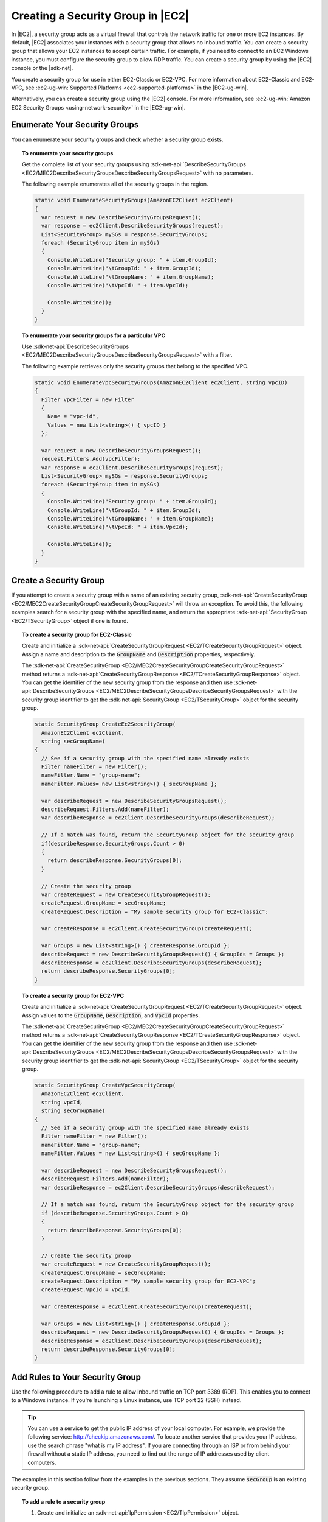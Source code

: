 .. Copyright 2010-2018 Amazon.com, Inc. or its affiliates. All Rights Reserved.

   This work is licensed under a Creative Commons Attribution-NonCommercial-ShareAlike 4.0
   International License (the "License"). You may not use this file except in compliance with the
   License. A copy of the License is located at http://creativecommons.org/licenses/by-nc-sa/4.0/.

   This file is distributed on an "AS IS" BASIS, WITHOUT WARRANTIES OR CONDITIONS OF ANY KIND,
   either express or implied. See the License for the specific language governing permissions and
   limitations under the License.

.. _create-security-group:

##################################
Creating a Security Group in |EC2|
##################################

.. meta::
   :description: Use this .NET code example to learn how to create Amazon EC2 security groups.
   :keywords: AWS SDK for .NET examples, Amazon EC2 security groups


In |EC2|, a security group acts as a virtual firewall that controls the network traffic for one or
more EC2 instances. By default, |EC2| associates your instances with a security group that allows no
inbound traffic. You can create a security group that allows your EC2 instances to accept certain
traffic. For example, if you need to connect to an EC2 Windows instance, you must configure the
security group to allow RDP traffic. You can create a security group by using the |EC2| console or the
|sdk-net|.

You create a security group for use in either EC2-Classic or EC2-VPC. For more information about
EC2-Classic and EC2-VPC, see :ec2-ug-win:`Supported Platforms <ec2-supported-platforms>` in the
|EC2-ug-win|.

Alternatively, you can create a security group using the |EC2| console. For more information, see
:ec2-ug-win:`Amazon EC2 Security Groups <using-network-security>` in the |EC2-ug-win|.

.. _enumerate-security-groups:

Enumerate Your Security Groups
==============================

You can enumerate your security groups and check whether a security group exists.

.. topic:: To enumerate your security groups

    Get the complete list of your security groups using
    :sdk-net-api:`DescribeSecurityGroups <EC2/MEC2DescribeSecurityGroupsDescribeSecurityGroupsRequest>`
    with no parameters.

    The following example enumerates all of the security groups in the region.

    .. code-block:: csharp

        static void EnumerateSecurityGroups(AmazonEC2Client ec2Client)
        {
          var request = new DescribeSecurityGroupsRequest();
          var response = ec2Client.DescribeSecurityGroups(request);
          List<SecurityGroup> mySGs = response.SecurityGroups;
          foreach (SecurityGroup item in mySGs)
          {
            Console.WriteLine("Security group: " + item.GroupId);
            Console.WriteLine("\tGroupId: " + item.GroupId);
            Console.WriteLine("\tGroupName: " + item.GroupName);
            Console.WriteLine("\tVpcId: " + item.VpcId);

            Console.WriteLine();
          }
        }

.. topic:: To enumerate your security groups for a particular VPC

    Use :sdk-net-api:`DescribeSecurityGroups <EC2/MEC2DescribeSecurityGroupsDescribeSecurityGroupsRequest>`
    with a filter.

    The following example retrieves only the security groups that belong to the specified
    VPC.

    .. code-block:: csharp

        static void EnumerateVpcSecurityGroups(AmazonEC2Client ec2Client, string vpcID)
        {
          Filter vpcFilter = new Filter
          {
            Name = "vpc-id",
            Values = new List<string>() { vpcID }
          };

          var request = new DescribeSecurityGroupsRequest();
          request.Filters.Add(vpcFilter);
          var response = ec2Client.DescribeSecurityGroups(request);
          List<SecurityGroup> mySGs = response.SecurityGroups;
          foreach (SecurityGroup item in mySGs)
          {
            Console.WriteLine("Security group: " + item.GroupId);
            Console.WriteLine("\tGroupId: " + item.GroupId);
            Console.WriteLine("\tGroupName: " + item.GroupName);
            Console.WriteLine("\tVpcId: " + item.VpcId);

            Console.WriteLine();
          }
        }

.. _creating-security-group:

Create a Security Group
=======================

If you attempt to create a security group with a name of an existing security group,
:sdk-net-api:`CreateSecurityGroup <EC2/MEC2CreateSecurityGroupCreateSecurityGroupRequest>` will throw
an exception. To avoid this, the following examples search for a security group with the specified
name, and return the appropriate :sdk-net-api:`SecurityGroup <EC2/TSecurityGroup>` object if one is found.

.. topic:: To create a security group for EC2-Classic

    Create and initialize a :sdk-net-api:`CreateSecurityGroupRequest <EC2/TCreateSecurityGroupRequest>` object.
    Assign a name and description to the :code:`GroupName` and :code:`Description` properties,
    respectively.

    The :sdk-net-api:`CreateSecurityGroup <EC2/MEC2CreateSecurityGroupCreateSecurityGroupRequest>` method
    returns a :sdk-net-api:`CreateSecurityGroupResponse <EC2/TCreateSecurityGroupResponse>` object. You
    can get the identifier of the new security group from the response and then use
    :sdk-net-api:`DescribeSecurityGroups <EC2/MEC2DescribeSecurityGroupsDescribeSecurityGroupsRequest>`
    with the security group identifier to get the :sdk-net-api:`SecurityGroup <EC2/TSecurityGroup>` object
    for the security group.

    .. code-block:: csharp

        static SecurityGroup CreateEc2SecurityGroup(
          AmazonEC2Client ec2Client,
          string secGroupName)
        {
          // See if a security group with the specified name already exists
          Filter nameFilter = new Filter();
          nameFilter.Name = "group-name";
          nameFilter.Values= new List<string>() { secGroupName };

          var describeRequest = new DescribeSecurityGroupsRequest();
          describeRequest.Filters.Add(nameFilter);
          var describeResponse = ec2Client.DescribeSecurityGroups(describeRequest);

          // If a match was found, return the SecurityGroup object for the security group
          if(describeResponse.SecurityGroups.Count > 0)
          {
            return describeResponse.SecurityGroups[0];
          }

          // Create the security group
          var createRequest = new CreateSecurityGroupRequest();
          createRequest.GroupName = secGroupName;
          createRequest.Description = "My sample security group for EC2-Classic";

          var createResponse = ec2Client.CreateSecurityGroup(createRequest);

          var Groups = new List<string>() { createResponse.GroupId };
          describeRequest = new DescribeSecurityGroupsRequest() { GroupIds = Groups };
          describeResponse = ec2Client.DescribeSecurityGroups(describeRequest);
          return describeResponse.SecurityGroups[0];
        }

.. topic:: To create a security group for EC2-VPC

    Create and initialize a :sdk-net-api:`CreateSecurityGroupRequest <EC2/TCreateSecurityGroupRequest>`
    object. Assign values to the :code:`GroupName`, :code:`Description`, and :code:`VpcId` properties.

    The :sdk-net-api:`CreateSecurityGroup <EC2/MEC2CreateSecurityGroupCreateSecurityGroupRequest>` method
    returns a :sdk-net-api:`CreateSecurityGroupResponse <EC2/TCreateSecurityGroupResponse>` object. You
    can get the identifier of the new security group from the response and then use
    :sdk-net-api:`DescribeSecurityGroups <EC2/MEC2DescribeSecurityGroupsDescribeSecurityGroupsRequest>`
    with the security group identifier to get the :sdk-net-api:`SecurityGroup <EC2/TSecurityGroup>`
    object for the security group.

    .. code-block:: csharp

        static SecurityGroup CreateVpcSecurityGroup(
          AmazonEC2Client ec2Client,
          string vpcId,
          string secGroupName)
        {
          // See if a security group with the specified name already exists
          Filter nameFilter = new Filter();
          nameFilter.Name = "group-name";
          nameFilter.Values = new List<string>() { secGroupName };

          var describeRequest = new DescribeSecurityGroupsRequest();
          describeRequest.Filters.Add(nameFilter);
          var describeResponse = ec2Client.DescribeSecurityGroups(describeRequest);

          // If a match was found, return the SecurityGroup object for the security group
          if (describeResponse.SecurityGroups.Count > 0)
          {
            return describeResponse.SecurityGroups[0];
          }

          // Create the security group
          var createRequest = new CreateSecurityGroupRequest();
          createRequest.GroupName = secGroupName;
          createRequest.Description = "My sample security group for EC2-VPC";
          createRequest.VpcId = vpcId;

          var createResponse = ec2Client.CreateSecurityGroup(createRequest);

          var Groups = new List<string>() { createResponse.GroupId };
          describeRequest = new DescribeSecurityGroupsRequest() { GroupIds = Groups };
          describeResponse = ec2Client.DescribeSecurityGroups(describeRequest);
          return describeResponse.SecurityGroups[0];
        }


.. _authorize-ingress:

Add Rules to Your Security Group
================================

Use the following procedure to add a rule to allow inbound traffic on TCP port 3389 (RDP). This
enables you to connect to a Windows instance. If you're launching a Linux instance, use TCP port 22
(SSH) instead.

.. tip:: You can use a service to get the public IP address of your local computer. For example, we provide
   the following service: http://checkip.amazonaws.com/. To locate another service that provides
   your IP address, use the search phrase "what is my IP address". If you are connecting through an
   ISP or from behind your firewall without a static IP address, you need to find out the range of
   IP addresses used by client computers.

The examples in this section follow from the examples in the previous sections. They assume
:code:`secGroup` is an existing security group.

.. topic:: To add a rule to a security group

    #. Create and initialize an :sdk-net-api:`IpPermission <EC2/TIpPermission>` object.

       .. code-block:: csharp

          string ipRange = "1.1.1.1/1";
          List<string> ranges = new List<string>() { ipRange };

          var ipPermission = new IpPermission();
          ipPermission.IpProtocol = "tcp";
          ipPermission.FromPort = 3389;
          ipPermission.ToPort = 3389;
          ipPermission.IpRanges = ranges;

       :code:`IpProtocol`
          The IP protocol.

       :code:`FromPort` and :code:`ToPort`
          The beginning and end of the port range. This example specifies a single port, 3389, which
          is used to communicate with Windows over RDP.

       :code:`IpRanges`
          The IP addresses or address ranges, in CIDR notation. For convenience, this example uses
          :code:`72.21.198.64/24`, which authorizes network traffic for a single IP address. You can use
          http://checkip.amazonaws.com/ to determine your own IP addcress.

    #. Create and initialize an
       :sdk-net-api:`AuthorizeSecurityGroupIngressRequest  <EC2/TAuthorizeSecurityGroupIngressRequest>` object.

       .. code-block:: csharp

          var ingressRequest = new AuthorizeSecurityGroupIngressRequest();
          ingressRequest.GroupId = secGroup.GroupId;
          ingressRequest.IpPermissions.Add(ipPermission);

       :code:`GroupId`
          The identifier of the security group.

       :code:`IpPermissions`
          The :code:`IpPermission` object from step 1.

    #. (Optional) You can add additional rules to the :code:`IpPermissions` collection before going to the
       next step.

    #. Pass the :sdk-net-api:`AuthorizeSecurityGroupIngressRequest <EC2/TAuthorizeSecurityGroupIngressRequest>`
       object to the :sdk-net-api:`AuthorizeSecurityGroupIngress <EC2/MEC2AuthorizeSecurityGroupIngressAuthorizeSecurityGroupIngressRequest>`
       method, which returns an :sdk-net-api:`AuthorizeSecurityGroupIngressResponse <EC2/TAuthorizeSecurityGroupIngressResponse>`
       object. If a matching rule already exists, an :sdk-net-api:`AmazonEC2Exception <EC2/TEC2Exception>`
       is thrown.

       .. code-block:: csharp

          try
          {
            var ingressResponse = ec2Client.AuthorizeSecurityGroupIngress(ingressRequest);
            Console.WriteLine("New RDP rule for: " + ipRange);
          }
          catch (AmazonEC2Exception ex)
          {
            // Check the ErrorCode to see if the rule already exists
            if ("InvalidPermission.Duplicate" == ex.ErrorCode)
            {
              Console.WriteLine("An RDP rule for: {0} already exists.", ipRange);
            }
            else
            {
              // The exception was thrown for another reason, so re-throw the exception
              throw;
            }
          }
